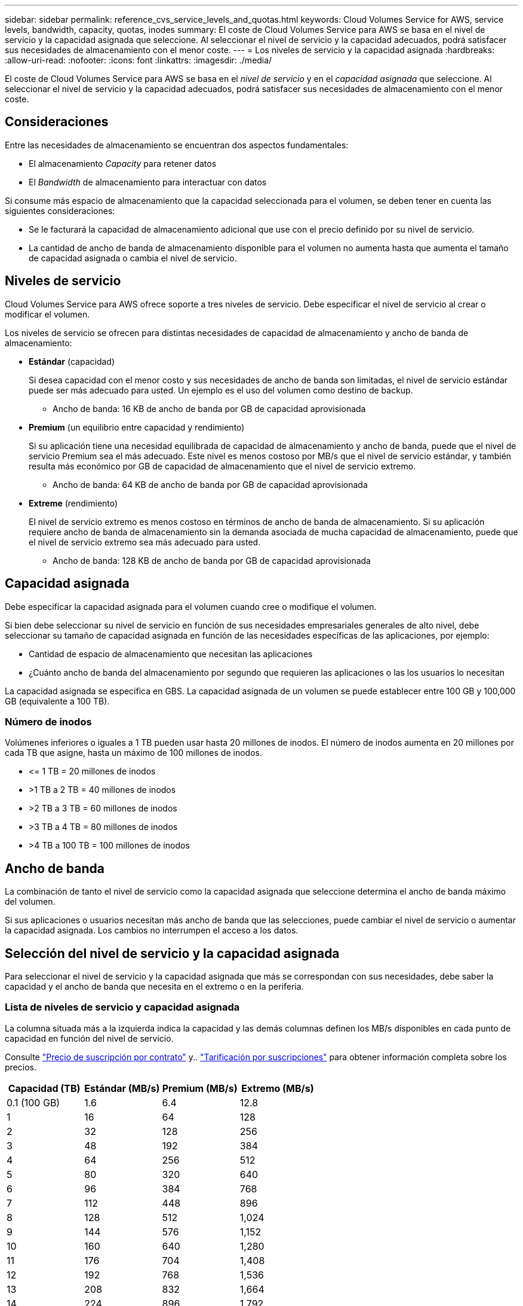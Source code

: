 ---
sidebar: sidebar 
permalink: reference_cvs_service_levels_and_quotas.html 
keywords: Cloud Volumes Service for AWS, service levels, bandwidth, capacity, quotas, inodes 
summary: El coste de Cloud Volumes Service para AWS se basa en el nivel de servicio y la capacidad asignada que seleccione. Al seleccionar el nivel de servicio y la capacidad adecuados, podrá satisfacer sus necesidades de almacenamiento con el menor coste. 
---
= Los niveles de servicio y la capacidad asignada
:hardbreaks:
:allow-uri-read: 
:nofooter: 
:icons: font
:linkattrs: 
:imagesdir: ./media/


[role="lead"]
El coste de Cloud Volumes Service para AWS se basa en el _nivel de servicio_ y en el _capacidad asignada_ que seleccione. Al seleccionar el nivel de servicio y la capacidad adecuados, podrá satisfacer sus necesidades de almacenamiento con el menor coste.



== Consideraciones

Entre las necesidades de almacenamiento se encuentran dos aspectos fundamentales:

* El almacenamiento _Capacity_ para retener datos
* El _Bandwidth_ de almacenamiento para interactuar con datos


Si consume más espacio de almacenamiento que la capacidad seleccionada para el volumen, se deben tener en cuenta las siguientes consideraciones:

* Se le facturará la capacidad de almacenamiento adicional que use con el precio definido por su nivel de servicio.
* La cantidad de ancho de banda de almacenamiento disponible para el volumen no aumenta hasta que aumenta el tamaño de capacidad asignada o cambia el nivel de servicio.




== Niveles de servicio

Cloud Volumes Service para AWS ofrece soporte a tres niveles de servicio. Debe especificar el nivel de servicio al crear o modificar el volumen.

Los niveles de servicio se ofrecen para distintas necesidades de capacidad de almacenamiento y ancho de banda de almacenamiento:

* **Estándar** (capacidad)
+
Si desea capacidad con el menor costo y sus necesidades de ancho de banda son limitadas, el nivel de servicio estándar puede ser más adecuado para usted. Un ejemplo es el uso del volumen como destino de backup.

+
** Ancho de banda: 16 KB de ancho de banda por GB de capacidad aprovisionada


* **Premium** (un equilibrio entre capacidad y rendimiento)
+
Si su aplicación tiene una necesidad equilibrada de capacidad de almacenamiento y ancho de banda, puede que el nivel de servicio Premium sea el más adecuado. Este nivel es menos costoso por MB/s que el nivel de servicio estándar, y también resulta más económico por GB de capacidad de almacenamiento que el nivel de servicio extremo.

+
** Ancho de banda: 64 KB de ancho de banda por GB de capacidad aprovisionada


* **Extreme** (rendimiento)
+
El nivel de servicio extremo es menos costoso en términos de ancho de banda de almacenamiento. Si su aplicación requiere ancho de banda de almacenamiento sin la demanda asociada de mucha capacidad de almacenamiento, puede que el nivel de servicio extremo sea más adecuado para usted.

+
** Ancho de banda: 128 KB de ancho de banda por GB de capacidad aprovisionada






== Capacidad asignada

Debe especificar la capacidad asignada para el volumen cuando cree o modifique el volumen.

Si bien debe seleccionar su nivel de servicio en función de sus necesidades empresariales generales de alto nivel, debe seleccionar su tamaño de capacidad asignada en función de las necesidades específicas de las aplicaciones, por ejemplo:

* Cantidad de espacio de almacenamiento que necesitan las aplicaciones
* ¿Cuánto ancho de banda del almacenamiento por segundo que requieren las aplicaciones o las los usuarios lo necesitan


La capacidad asignada se especifica en GBS. La capacidad asignada de un volumen se puede establecer entre 100 GB y 100,000 GB (equivalente a 100 TB).



=== Número de inodos

Volúmenes inferiores o iguales a 1 TB pueden usar hasta 20 millones de inodos. El número de inodos aumenta en 20 millones por cada TB que asigne, hasta un máximo de 100 millones de inodos.

* \<= 1 TB = 20 millones de inodos
* >1 TB a 2 TB = 40 millones de inodos
* >2 TB a 3 TB = 60 millones de inodos
* >3 TB a 4 TB = 80 millones de inodos
* >4 TB a 100 TB = 100 millones de inodos




== Ancho de banda

La combinación de tanto el nivel de servicio como la capacidad asignada que seleccione determina el ancho de banda máximo del volumen.

Si sus aplicaciones o usuarios necesitan más ancho de banda que las selecciones, puede cambiar el nivel de servicio o aumentar la capacidad asignada. Los cambios no interrumpen el acceso a los datos.



== Selección del nivel de servicio y la capacidad asignada

Para seleccionar el nivel de servicio y la capacidad asignada que más se correspondan con sus necesidades, debe saber la capacidad y el ancho de banda que necesita en el extremo o en la periferia.



=== Lista de niveles de servicio y capacidad asignada

La columna situada más a la izquierda indica la capacidad y las demás columnas definen los MB/s disponibles en cada punto de capacidad en función del nivel de servicio.

Consulte link:https://aws.amazon.com/marketplace/pp/B07MF4GHYW?qid=1595869056263&sr=0-2&ref_=srh_res_product_title["Precio de suscripción por contrato"] y.. link:https://aws.amazon.com/marketplace/pp/B0848MXK74?qid=1595869056263&sr=0-1&ref_=srh_res_product_title["Tarificación por suscripciones"^] para obtener información completa sobre los precios.

[cols="15,15,15,15"]
|===
| Capacidad (TB) | Estándar (MB/s) | Premium (MB/s) | Extremo (MB/s) 


| 0.1 (100 GB) | 1.6 | 6.4 | 12.8 


| 1 | 16 | 64 | 128 


| 2 | 32 | 128 | 256 


| 3 | 48 | 192 | 384 


| 4 | 64 | 256 | 512 


| 5 | 80 | 320 | 640 


| 6 | 96 | 384 | 768 


| 7 | 112 | 448 | 896 


| 8 | 128 | 512 | 1,024 


| 9 | 144 | 576 | 1,152 


| 10 | 160 | 640 | 1,280 


| 11 | 176 | 704 | 1,408 


| 12 | 192 | 768 | 1,536 


| 13 | 208 | 832 | 1,664 


| 14 | 224 | 896 | 1,792 


| 15 | 240 | 960 | 1,920 


| 16 | 256 | 1,024 | 2,048 


| 17 | 272 | 1,088 | 2,176 


| 18 | 288 | 1,152 | 2,304 


| 19 | 304 | 1,216 | 2,432 


| 20 | 320 | 1,280 | 2,560 


| 21 | 336 | 1,344 | 2,688 


| 22 | 352 | 1,408 | 2,816 


| 23 | 368 | 1,472 | 2,944 


| 24 | 384 | 1,536 | 3,072 


| 25 | 400 | 1,600 | 3,200 


| 26 | 416 | 1,664 | 3,328 


| 27 | 432 | 1,728 | 3,456 


| 28 | 448 | 1,792 | 3,584 


| 29 | 464 | 1,856 | 3,712 


| 30 | 480 | 1,920 | 3,840 


| 31 | 496 | 1,984 | 3,968 


| 32 | 512 | 2,048 | 4,096 


| 33 | 528 | 2,112 | 4,224 


| 34 | 544 | 2,176 | 4,352 


| 35 | 560 | 2,240 | 4,480 


| 36 | 576 | 2,304 | 4,500 


| 37 | 592 | 2,368 | 4,500 


| 38 | 608 | 2,432 | 4,500 


| 39 | 624 | 2,496 | 4,500 


| 40 | 640 | 2,560 | 4,500 


| 41 | 656 | 2,624 | 4,500 


| 42 | 672 | 2,688 | 4,500 


| 43 | 688 | 2,752 | 4,500 


| 44 | 704 | 2,816 | 4,500 


| 45 | 720 | 2,880 | 4,500 


| 46 | 736 | 2,944 | 4,500 


| 47 | 752 | 3,008 | 4,500 


| 48 | 768 | 3,072 | 4,500 


| 49 | 784 | 3,136 | 4,500 


| 50 | 800 | 3,200 | 4,500 


| 51 | 816 | 3,264 | 4,500 


| 52 | 832 | 3,328 | 4,500 


| 53 | 848 | 3,392 | 4,500 


| 54 | 864 | 3,456 | 4,500 


| 55 | 880 | 3,520 | 4,500 


| 56 | 896 | 3,584 | 4,500 


| 57 | 912 | 3,648 | 4,500 


| 58 | 928 | 3,712 | 4,500 


| 59 | 944 | 3,776 | 4,500 


| 60 | 960 | 3,840 | 4,500 


| 61 | 976 | 3,904 | 4,500 


| 62 | 992 | 3,968 | 4,500 


| 63 | 1,008 | 4,032 | 4,500 


| 64 | 1,024 | 4,096 | 4,500 


| 65 | 1,040 | 4,160 | 4,500 


| 66 | 1,056 | 4,224 | 4,500 


| 67 | 1,072 | 4,288 | 4,500 


| 68 | 1,088 | 4,352 | 4,500 


| 69 | 1,104 | 4,416 | 4,500 


| 70 | 1,120 | 4,480 | 4,500 


| 71 | 1,136 | 4,500 | 4,500 


| 72 | 1,152 | 4,500 | 4,500 


| 73 | 1,168 | 4,500 | 4,500 


| 74 | 1,184 | 4,500 | 4,500 


| 75 | 1,200 | 4,500 | 4,500 


| 76 | 1,216 | 4,500 | 4,500 


| 77 | 1,232 | 4,500 | 4,500 


| 78 | 1,248 | 4,500 | 4,500 


| 79 | 1,264 | 4,500 | 4,500 


| 80 | 1,280 | 4,500 | 4,500 


| 81 | 1,296 | 4,500 | 4,500 


| 82 | 1,312 | 4,500 | 4,500 


| 83 | 1,328 | 4,500 | 4,500 


| 84 | 1,344 | 4,500 | 4,500 


| 85 | 1,360 | 4,500 | 4,500 


| 86 | 1,376 | 4,500 | 4,500 


| 87 | 1,392 | 4,500 | 4,500 


| 88 | 1,408 | 4,500 | 4,500 


| 89 | 1,424 | 4,500 | 4,500 


| 90 | 1,440 | 4,500 | 4,500 


| 91 | 1,456 | 4,500 | 4,500 


| 92 | 1,472 | 4,500 | 4,500 


| 93 | 1,488 | 4,500 | 4,500 


| 94 | 1,504 | 4,500 | 4,500 


| 95 | 1,520 | 4,500 | 4,500 


| 96 | 1,536 | 4,500 | 4,500 


| 97 | 1,552 | 4,500 | 4,500 


| 98 | 1,568 | 4,500 | 4,500 


| 99 | 1,584 | 4,500 | 4,500 


| 100 | 1,600 | 4,500 | 4,500 
|===


=== Ejemplo 1

Por ejemplo, su aplicación requiere 25 TB de capacidad y 100 MB/s de ancho de banda. Con 25 TB de capacidad, el nivel de servicio estándar proporcionaría 400 MB/s de ancho de banda a un coste de 2,500 $ (estimación: Ver precio actual), lo que convierte a Standard en el nivel de servicio más adecuado en este caso.

image:diagram_service_level_quota_example1.png["Nivel de servicio y selección de capacidad, ejemplo 1"]



=== Ejemplo 2

Por ejemplo, su aplicación requiere 12 TB de capacidad y 800 MB/s de ancho de banda máximo. Aunque el nivel de servicio extremo puede satisfacer las demandas de la aplicación con el objetivo de 12 TB, es más rentable (estimación: Consulte los precios actuales) seleccionar 13 TB en el nivel de servicio Premium.

image:diagram_service_level_quota_example2.png["Nivel de servicio y selección de capacidad, ejemplo 2"]
